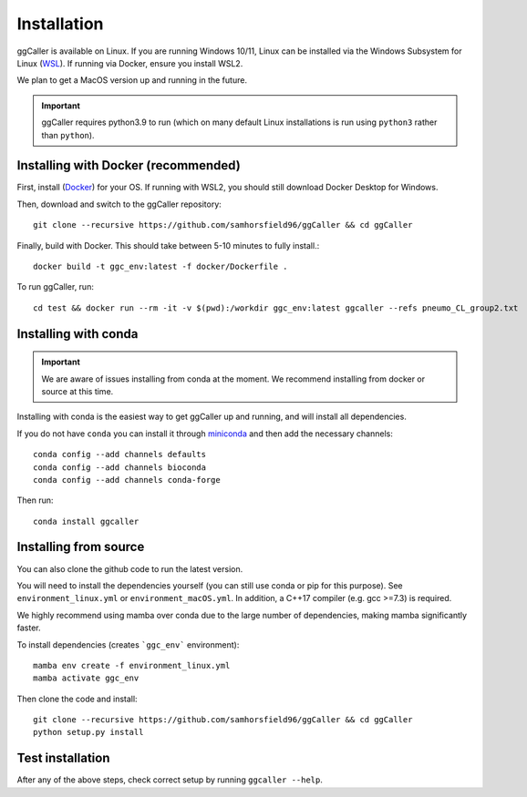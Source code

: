 Installation
============

ggCaller is available on Linux. If you are running Windows 10/11, Linux can be installed via the Windows Subsystem for Linux (`WSL <https://docs.microsoft.com/en-us/windows/wsl/install-win10>`_). If running via Docker, ensure you install WSL2.

We plan to get a MacOS version up and running in the future.

.. important::
    ggCaller requires python3.9 to run
    (which on many default Linux installations is
    run using ``python3`` rather than ``python``).

Installing with Docker (recommended)
-----------------------------------

First, install (`Docker <https://docs.docker.com/get-docker/>`_) for your OS. If running with WSL2, you should still download Docker Desktop for Windows.

Then, download and switch to the ggCaller repository::

    git clone --recursive https://github.com/samhorsfield96/ggCaller && cd ggCaller

Finally, build with Docker. This should take between 5-10 minutes to fully install.::

	docker build -t ggc_env:latest -f docker/Dockerfile .

To run ggCaller, run::

	cd test && docker run --rm -it -v $(pwd):/workdir ggc_env:latest ggcaller --refs pneumo_CL_group2.txt


Installing with conda
-----------------------------------

.. important::
    We are aware of issues installing from conda at the moment.
    We recommend installing from docker or source at this time.

Installing with conda is the easiest way to get ggCaller up and running, and will install all dependencies.

If you do not have ``conda`` you can install it through
`miniconda <https://conda.io/miniconda.html>`_ and then add the necessary
channels::

    conda config --add channels defaults
    conda config --add channels bioconda
    conda config --add channels conda-forge

Then run::

    conda install ggcaller

Installing from source
----------------------

You can also clone the github code to run the latest version.

You will need to install the dependencies yourself (you can still use
conda or pip for this purpose). See ``environment_linux.yml`` or ``environment_macOS.yml``.
In addition, a C++17 compiler (e.g. gcc >=7.3) is required.

We highly recommend using mamba over conda due to the large number of dependencies, making mamba significantly faster.

To install dependencies (creates ```ggc_env``` environment)::

    mamba env create -f environment_linux.yml
    mamba activate ggc_env

Then clone the code and install::

    git clone --recursive https://github.com/samhorsfield96/ggCaller && cd ggCaller
    python setup.py install

Test installation
-----------------

After any of the above steps, check correct setup by running ``ggcaller --help``.